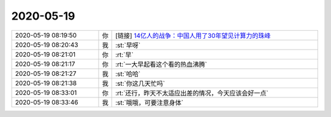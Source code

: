 2020-05-19
-------------

.. list-table::
   :widths: 25, 1, 60

   * - 2020-05-19 08:19:50
     - 你
     - [链接] `14亿人的战争：中国人用了30年望见计算力的珠峰 <http://mp.weixin.qq.com/s?__biz=MjM5OTEwNjI2MA==&mid=2651749060&idx=1&sn=7ec90c7ef8ebe468d7b79a8798672498&chksm=bd3a597f8a4dd06944539de3bffe03480dcc4c7ff40b8da7189daf5b351ec2b91a4543b24b8e&mpshare=1&scene=1&srcid=&sharer_sharetime=1589847584782&sharer_shareid=7d5d381f1848cdc1457463336b73aabe#rd>`_
   * - 2020-05-19 08:20:43
     - 我
     - :st:`早呀`
   * - 2020-05-19 08:21:01
     - 你
     - :rt:`早`
   * - 2020-05-19 08:21:17
     - 你
     - :rt:`一大早起看这个看的热血沸腾`
   * - 2020-05-19 08:21:27
     - 我
     - :st:`哈哈`
   * - 2020-05-19 08:21:38
     - 我
     - :st:`你这几天忙吗`
   * - 2020-05-19 08:33:01
     - 你
     - :rt:`还行，昨天不太适应出差的情况，今天应该会好一点`
   * - 2020-05-19 08:33:46
     - 我
     - :st:`哦哦，可要注意身体`